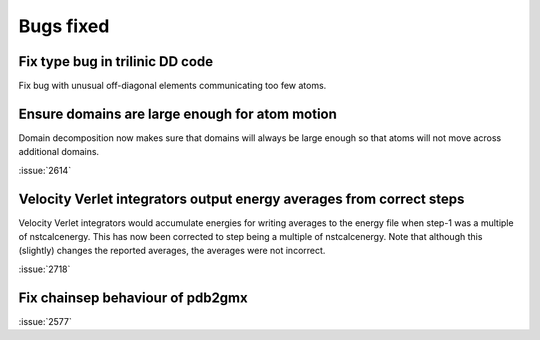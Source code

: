 Bugs fixed
^^^^^^^^^^

Fix type bug in trilinic DD code
""""""""""""""""""""""""""""""""""""""""""""""""""

Fix bug with unusual off-diagonal elements communicating too few atoms.

Ensure domains are large enough for atom motion
""""""""""""""""""""""""""""""""""""""""""""""""""

Domain decomposition now makes sure that domains will always be large
enough so that atoms will not move across additional domains.

:issue:`2614`

Velocity Verlet integrators output energy averages from correct steps
"""""""""""""""""""""""""""""""""""""""""""""""""""""""""""""""""""""

Velocity Verlet integrators would accumulate energies for writing
averages to the energy file when step-1 was a multiple of nstcalcenergy.
This has now been corrected to step being a multiple of nstcalcenergy.
Note that although this (slightly) changes the reported averages,
the averages were not incorrect.

:issue:`2718`

Fix chainsep behaviour of pdb2gmx
""""""""""""""""""""""""""""""""""""""""""""""""""

:issue:`2577`
